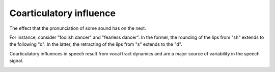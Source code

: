 ================================================================================
Coarticulatory influence
================================================================================

The effect that the pronunciation of some sound has on the next.

For instance, consider "foolish dancer" and "fearless dancer". In the former,
the rounding of the lips from "sh" extends to the following "d". In the latter,
the retracting of the lips from "s" extends to the "d".

Coarticulatory influences in speech result from vocal tract dynamics and are a
major source of variability in the speech signal.

.. image:: ../../img/elman_mcclelland_1988_fig_2.png

